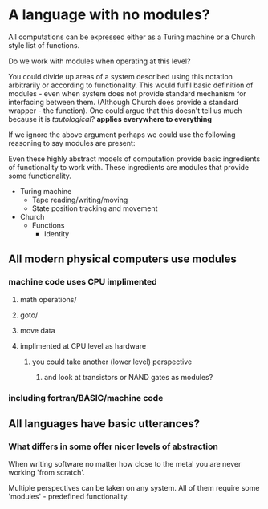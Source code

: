 
* A language with no modules?

All computations can be expressed either as a Turing machine or a Church style list of functions.

Do we work with modules when operating at this level?

You could divide up areas of a system described using this notation arbitrarily or according to functionality. This would fulfil basic definition of modules - even when system does not provide standard mechanism for interfacing between them. (Although Church does provide a standard wrapper - the function). 
One could argue that this doesn't tell us much because it is /tautological/? *applies everywhere to everything*

If we ignore the above argument perhaps we could use the following reasoning to say modules are present:

Even these highly abstract models of computation provide basic ingredients of functionality to work with. These ingredients are modules that provide some functionality.

- Turing machine
  - Tape reading/writing/moving
  - State position tracking and movement

- Church
  - Functions
    - Identity

** All modern physical computers use modules
*** machine code uses CPU implimented
**** math operations/
**** goto/
**** move data
**** implimented at CPU level as hardware
***** you could take another (lower level) perspective 
****** and look at transistors or NAND gates as modules?
*** including fortran/BASIC/machine code

** All languages have basic utterances?

*** What differs in some offer nicer levels of abstraction

When writing software no matter how close to the metal you are never working 'from scratch'.

Multiple perspectives can be taken on any system. All of them require some 'modules' - predefined functionality.

